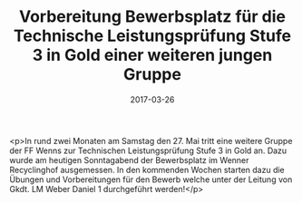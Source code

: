 #+TITLE: Vorbereitung Bewerbsplatz für die Technische Leistungsprüfung Stufe 3 in Gold einer weiteren jungen Gruppe
#+DATE: 2017-03-26
#+FACEBOOK_URL: https://facebook.com/ffwenns/posts/1484233188318468

<p>In rund zwei Monaten am Samstag den 27. Mai tritt eine weitere Gruppe der FF Wenns zur Technischen Leistungsprüfung Stufe 3 in Gold an. Dazu wurde am heutigen Sonntagabend der Bewerbsplatz im Wenner Recyclinghof ausgemessen. In den kommenden Wochen starten dazu die Übungen und Vorbereitungen für den Bewerb welche unter der Leitung von Gkdt. LM Weber Daniel 1 durchgeführt werden!</p>
